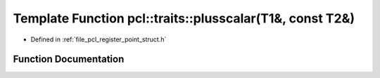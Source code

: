 .. _exhale_function_register__point__struct_8h_1a68ea26fb889f09d910df3b978b807b61:

Template Function pcl::traits::plusscalar(T1&, const T2&)
=========================================================

- Defined in :ref:`file_pcl_register_point_struct.h`


Function Documentation
----------------------


.. doxygenfunction:: pcl::traits::plusscalar(T1&, const T2&)
